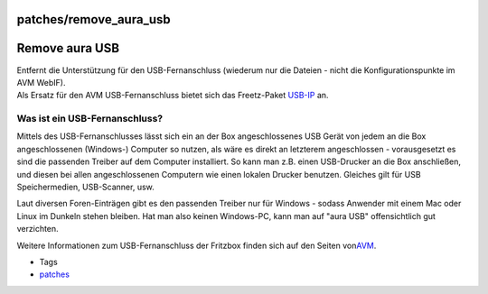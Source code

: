patches/remove_aura_usb
=======================
.. _RemoveauraUSB:

Remove aura USB
===============

| Entfernt die Unterstützung für den USB-Fernanschluss (wiederum nur die
  Dateien - nicht die Konfigurationspunkte im AVM WebIF).
| Als Ersatz für den AVM USB-Fernanschluss bietet sich das Freetz-Paket
  `USB-IP <../packages/usbip.html>`__ an.

.. _WasisteinUSB-Fernanschluss:

Was ist ein USB-Fernanschluss?
------------------------------

Mittels des USB-Fernanschlusses lässt sich ein an der Box
angeschlossenes USB Gerät von jedem an die Box angeschlossenen
(Windows-) Computer so nutzen, als wäre es direkt an letzterem
angeschlossen - vorausgesetzt es sind die passenden Treiber auf dem
Computer installiert. So kann man z.B. einen USB-Drucker an die Box
anschließen, und diesen bei allen angeschlossenen Computern wie einen
lokalen Drucker benutzen. Gleiches gilt für USB Speichermedien,
USB-Scanner, usw.

|(!)| Laut diversen Foren-Einträgen gibt es den passenden Treiber nur
für Windows - sodass Anwender mit einem Mac oder Linux im Dunkeln stehen
bleiben. Hat man also keinen Windows-PC, kann man auf "aura USB"
offensichtlich gut verzichten.

Weitere Informationen zum USB-Fernanschluss der Fritzbox finden sich auf
den Seiten von
`​AVM <http://www.avm.de/de/News/artikel/portal-artikel/tipp_der_woche/81_usb_fernanschluss.html>`__.

-  Tags
-  `patches <../patches.html>`__

.. |(!)| image:: ../../chrome/wikiextras-icons-16/exclamation.png

